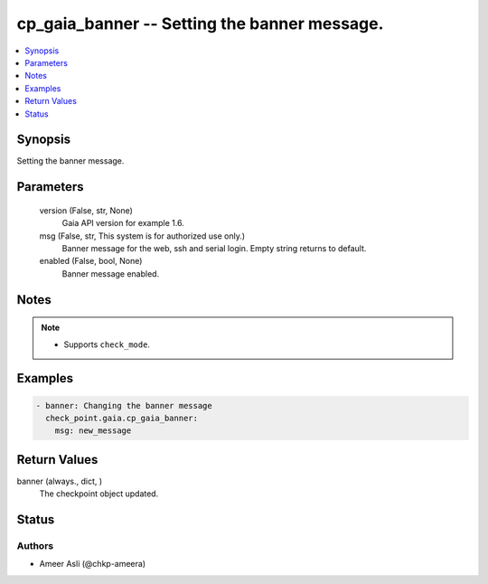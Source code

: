 .. _cp_gaia_banner_module:


cp_gaia_banner -- Setting the banner message.
=============================================

.. contents::
   :local:
   :depth: 1


Synopsis
--------

Setting the banner message.






Parameters
----------

  version (False, str, None)
    Gaia API version for example 1.6.


  msg (False, str, This system is for authorized use only.)
    Banner message for the web, ssh and serial login. Empty string returns to default.


  enabled (False, bool, None)
    Banner message enabled.





Notes
-----

.. note::
   - Supports \ :literal:`check\_mode`\ .




Examples
--------

.. code-block:: yaml+jinja

    
    - banner: Changing the banner message
      check_point.gaia.cp_gaia_banner:
        msg: new_message




Return Values
-------------

banner (always., dict, )
  The checkpoint object updated.





Status
------





Authors
~~~~~~~

- Ameer Asli (@chkp-ameera)

